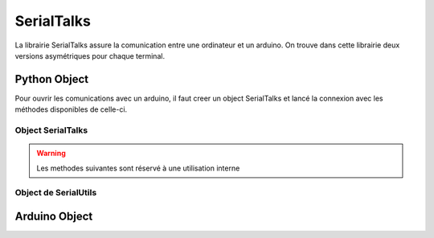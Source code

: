 ############
SerialTalks
############

La librairie SerialTalks assure la comunication entre une ordinateur et un arduino.
On trouve dans cette librairie deux versions asymétriques pour chaque terminal.

**************
Python Object
**************
Pour ouvrir les comunications avec un arduino, il faut creer un object SerialTalks et lancé la connexion avec les méthodes disponibles de celle-ci.

Object SerialTalks
--------------------------


.. class:: SerialTalks

    .. method:: __init__(port)

        :param port:
            Adresse de l'arduino a connecter, le format de l'adresse dépend de l'OS utilisé.
            Sous Windows elle sera de la forme : ``COM3`` , Alors que sous Linux on aurra une adresse de la forme : ``/dev/ttyUSB0`` ou ``/dev/arduino/WheeledBase``

    .. method:: connect(timeout=5)

        Cette methode permet de connecter l'arduino avec l'ordinateur, si cette méthode s'execute sans erreur, il est ensuite possible d'envoyer des instructions

        :param int timeout:

            Choisi un timeout pour la connexion entre l'ordinateur et l'arduino (en seconde)

        :exception ConnectionFailedError:

             Dans le cas ou l'arduino n'est pas trouvé ou ne peux pas être configuré.

        :exception AlreadyConnectedError:

            Dans le cas ou l'arduino est déjà connecté.

    .. method:: disconnect()

        Permet de déconnecter l'arduino.

    .. method:: send(opcode, *args)

        Permet l'execution d'une requette sans retour d'information de la part de l'arduino, exemple définir une nouvelle position.

        :param hexa opcode: Code correspondant à la requette demandé. Généralement utilisé sous forme de nombre en hexadécimal ; example : ``0xF4``

        :param bytes args: Arguments à ajouter en fonction de la requette executé, toujours sous la forme de bytes. Pour la conversion utilisé SerialUtils.

        :return: Code d'indentification pour le retour des informations (retcode). Nombre entier généré aléatoirement entre 0 et 4294967295.

    .. method:: get_queue(retcode)

        :param int retcode: Code d'indentification donné lors de l'envoie de la requette pour avoir le retour de l'arduino a propos de cette meme requette.

        :return: Renvoie l'object `Queue <https://docs.python.org/3.6/library/queue.html>`_ relié avec le retcode.


    .. method:: delete_queue(retcode)

        Permet la suppression d'une `Queue <https://docs.python.org/3.6/library/queue.html>`_

        :param int retcode: Code d'indentification de la queue à supprimer.

    .. method:: reset_queues()

        Permet la suppression de toutes les `Queues <https://docs.python.org/3.6/library/queue.html>`_ .



    .. method:: poll(retcode, timeout=0)

        Methode pour récuper un message en attente dans une queue.

        :param int retcode: Code d'indentification de la queue à utiliser.

        :param int timeout: Timeout pour la reception du message.

        :return: Message en bytes.



    .. method:: flush( retcode)

        Méthode pour vider une queue

        :param int retcode: Code d'indentification de la queue à utiliser.

    .. method:: execute( opcode, *args, timeout=5)

        Methode pour executé une requette avec un retour. 

        :param int opcode: Code d'indentification de la requette à effectuer
        :param bytes args: Argument à transmettre à l'arduino, attention les convertir en bytes avant ( voir :ref:`my-reference-label`)
        :param int  timeout: Timeout de la reception (en seconde).
        :return: Arguments recu de l'arduino sous l'object Deserialser voir :ref:`my-reference-label`

    .. method:: getuuid(timeout=5)

        Methode pour demandé à l'arduin son indentification

        :param int timeout: Timeout de la reception (en seconde) de l'indentification.
        :return: L'indentification de l'arduino


    .. method:: setuuid( uuid)

        Methode pour définir un nouvelle indentification pour l'arduino

        :param uuid: Nouvelle indentification pour l'arduino


    .. method:: getlog( retcode, timeout=0)

    .. method:: getout(timeout=0)

    .. method:: geterr(timeout=0):


    .. warning:: Les methodes suivantes sont réservé à une utilisation interne

    .. method:: process(message)

        Methode qui permet de placer un message sous forme de bytes provenant de l'arduino dans une Queue grâce au retcode dans le message

        :param bytes message: Message a traité

    .. method:: rawsend()



.. _my-reference-label:


Object de SerialUtils
--------------------------


.. class:: Deserialser


**************
Arduino Object
**************